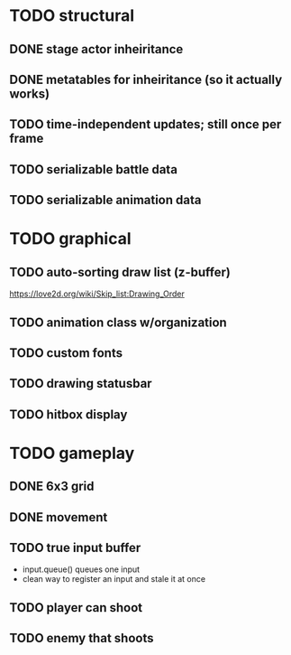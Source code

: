 * TODO structural
** DONE stage actor inheiritance
** DONE metatables for inheiritance (so it actually works)
** TODO time-independent updates; still once per frame
** TODO serializable battle data
** TODO serializable animation data
* TODO graphical
** TODO auto-sorting draw list (z-buffer)
https://love2d.org/wiki/Skip_list:Drawing_Order
** TODO animation class w/organization
** TODO custom fonts
** TODO drawing statusbar
** TODO hitbox display
* TODO gameplay
** DONE 6x3 grid
** DONE movement
** TODO true input buffer
 - input.queue() queues one input
 - clean way to register an input and stale it at once
** TODO player can shoot
** TODO enemy that shoots

